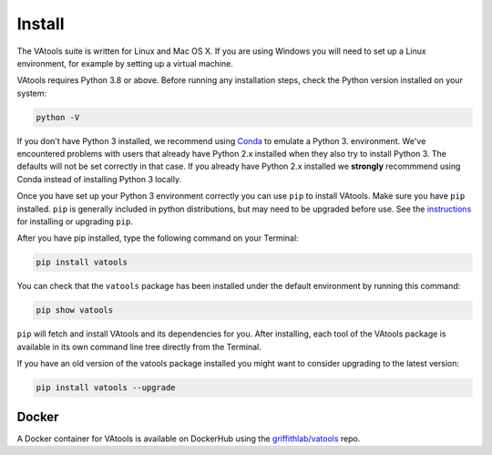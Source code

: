 Install
=======

The VAtools suite is written for Linux and Mac OS X.
If you are using Windows you will need to set up a
Linux environment, for example by setting up a virtual machine.

VAtools requires Python 3.8 or above. Before running any
installation steps, check the Python version installed on your system:

.. code-block:: none

   python -V

If you don't have Python 3 installed, we recommend using `Conda
<http://conda.pydata.org/docs/py2or3.html>`_ to emulate a Python 3.
environment. We've encountered problems with users that already have Python
2.x installed when they also try to install Python 3. The defaults will
not be set correctly in that case. If you already have Python 2.x installed
we **strongly** recommmend using Conda instead of installing Python 3
locally.

Once you have set up your Python 3 environment correctly you can use
``pip`` to install VAtools. Make sure you have ``pip``
installed. ``pip`` is generally included in python distributions, but may
need to be upgraded before use. See the `instructions
<https://packaging.python.org/en/latest/installing/#install-pip-setuptools-and-wheel>`_
for installing or upgrading ``pip``.

After you have pip installed, type the following command on your Terminal:

.. code-block:: none

   pip install vatools

You can check that the ``vatools`` package has been installed
under the default environment by running this command:

.. code-block:: none

   pip show vatools

``pip`` will fetch and install VAtools and its dependencies for you.
After installing, each tool of the VAtools package is available in
its own command line tree directly from the Terminal.

If you have an old version of the vatools package installed you might
want to consider upgrading to the latest version:

.. code-block:: none

   pip install vatools --upgrade

Docker
------

A Docker container for VAtools is available on DockerHub using the
`griffithlab/vatools <https://hub.docker.com/r/griffithlab/vatools/>`_ repo.
